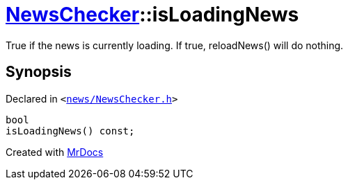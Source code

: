 [#NewsChecker-isLoadingNews]
= xref:NewsChecker.adoc[NewsChecker]::isLoadingNews
:relfileprefix: ../
:mrdocs:


True if the news is currently loading&period; If true, reloadNews() will do nothing&period;



== Synopsis

Declared in `&lt;https://github.com/PrismLauncher/PrismLauncher/blob/develop/launcher/news/NewsChecker.h#L46[news&sol;NewsChecker&period;h]&gt;`

[source,cpp,subs="verbatim,replacements,macros,-callouts"]
----
bool
isLoadingNews() const;
----



[.small]#Created with https://www.mrdocs.com[MrDocs]#
